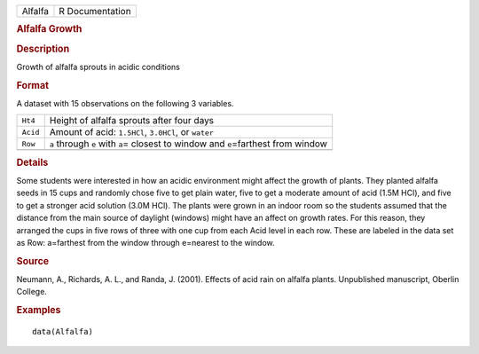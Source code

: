 .. container::

   .. container::

      ======= ===============
      Alfalfa R Documentation
      ======= ===============

      .. rubric:: Alfalfa Growth
         :name: alfalfa-growth

      .. rubric:: Description
         :name: description

      Growth of alfalfa sprouts in acidic conditions

      .. rubric:: Format
         :name: format

      A dataset with 15 observations on the following 3 variables.

      +----------+----------------------------------------------------------+
      | ``Ht4``  | Height of alfalfa sprouts after four days                |
      +----------+----------------------------------------------------------+
      | ``Acid`` | Amount of acid: ``1.5HCl``, ``3.0HCl``, or ``water``     |
      +----------+----------------------------------------------------------+
      | ``Row``  | ``a`` through ``e`` with ``a``\ = closest to window and  |
      |          | ``e``\ =farthest from window                             |
      +----------+----------------------------------------------------------+
      |          |                                                          |
      +----------+----------------------------------------------------------+

      .. rubric:: Details
         :name: details

      Some students were interested in how an acidic environment might
      affect the growth of plants. They planted alfalfa seeds in 15 cups
      and randomly chose five to get plain water, five to get a moderate
      amount of acid (1.5M HCl), and five to get a stronger acid
      solution (3.0M HCl). The plants were grown in an indoor room so
      the students assumed that the distance from the main source of
      daylight (windows) might have an affect on growth rates. For this
      reason, they arranged the cups in five rows of three with one cup
      from each Acid level in each row. These are labeled in the data
      set as Row: a=farthest from the window through e=nearest to the
      window.

      .. rubric:: Source
         :name: source

      Neumann, A., Richards, A. L., and Randa, J. (2001). Effects of
      acid rain on alfalfa plants. Unpublished manuscript, Oberlin
      College.

      .. rubric:: Examples
         :name: examples

      ::

         data(Alfalfa)

